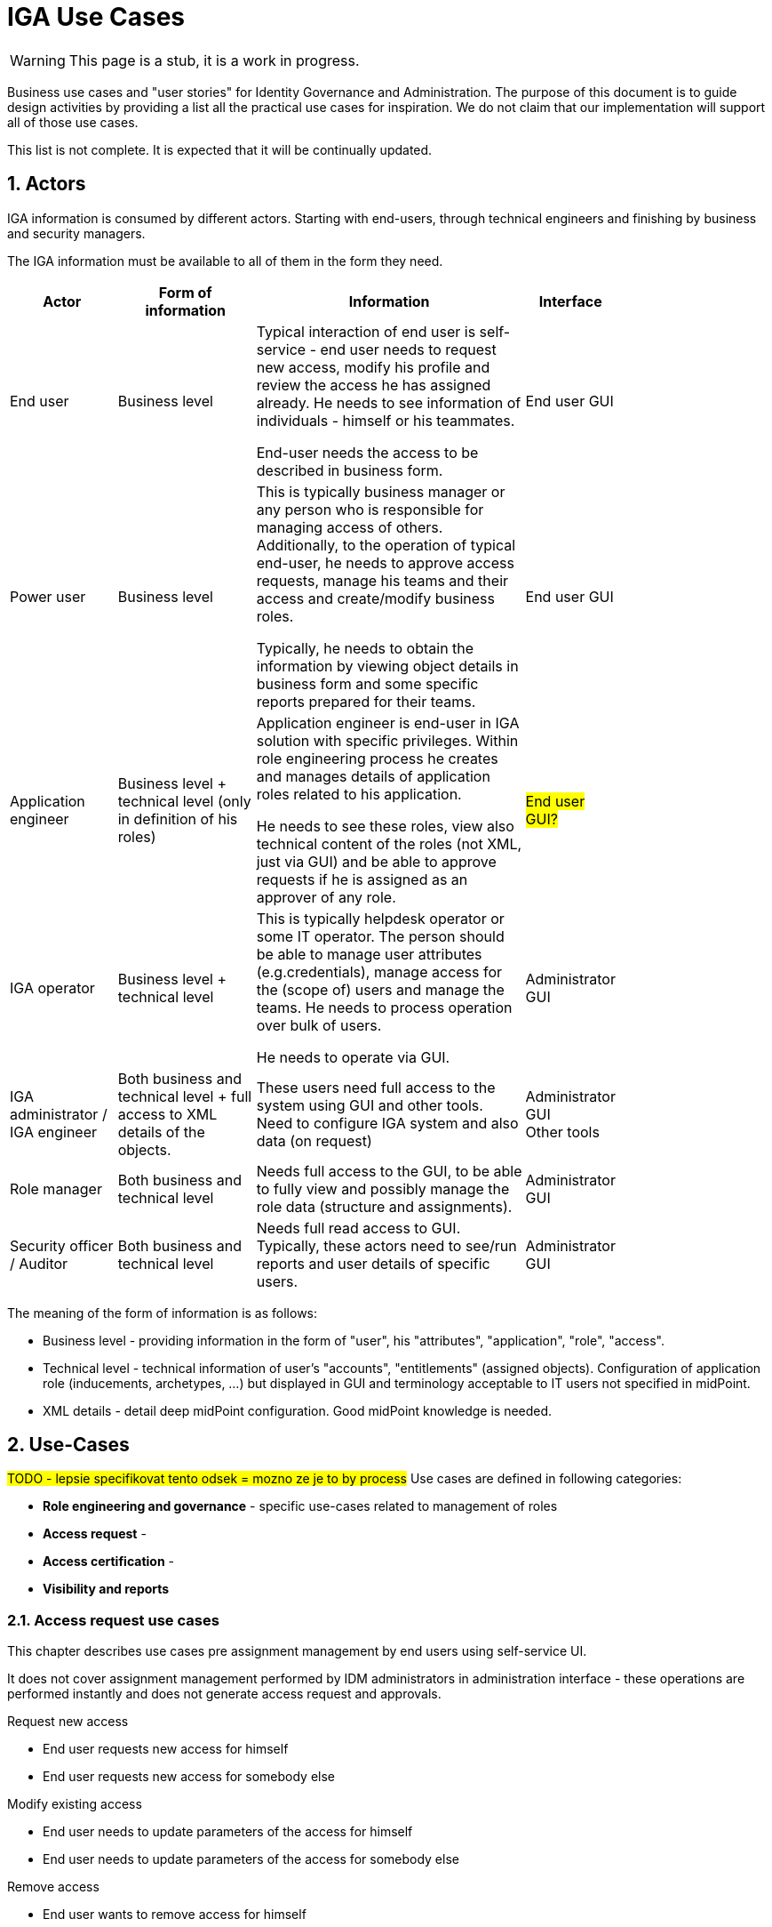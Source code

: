 = IGA Use Cases
:page-nav-title: IGA Use Cases
:page-display-order: 380
:sectnums:
:sectnumlevels: 3

WARNING: This page is a stub, it is a work in progress.

Business use cases and "user stories" for Identity Governance and Administration. The purpose of this document is to guide design activities by providing a list all the practical use cases for inspiration. We do not claim that our implementation will support all of those use cases.

This list is not complete. It is expected that it will be continually updated.

== Actors

IGA information is consumed by different actors. Starting with end-users, through technical engineers and finishing by business and security managers.

The IGA information must be available to all of them in the form they need.

[options="header", cols="15, 20, 40, 8", width=80%]
|===
| Actor
| Form of information
| Information
| Interface

| End user
| Business level
| Typical interaction of end user is self-service - end user needs to request new access, modify his profile and review the access he has assigned already. He needs to see information of individuals - himself or his teammates.

End-user needs the access to be described in business form.
| End user GUI

| Power user
| Business level
| This is typically business manager or any person who is responsible for managing access of others. Additionally, to the operation of typical end-user, he needs to approve access requests, manage his teams and their access and create/modify business roles.

Typically, he needs to obtain the information by viewing object details in business form and some specific reports prepared for their teams.
| End user GUI

| Application engineer
| Business level + technical level (only in definition of his roles)
| Application engineer is end-user in IGA solution with specific privileges. Within role engineering process he creates and manages details of application roles related to his application.

He needs to see these roles, view also technical content of the roles (not XML, just via GUI) and be able to approve requests if he is assigned as an approver of any role.
| #End user GUI?#

| IGA operator
| Business level + technical level
| This is typically helpdesk operator or some IT operator. The person should be able to manage user attributes (e.g.credentials), manage access for the (scope of) users and manage the teams. He needs to process operation over bulk of users.

He needs to operate via GUI.
| Administrator GUI

| IGA administrator / +
IGA engineer
| Both business and technical level + full access to XML details of the objects.
| These users need full access to the system using GUI and other tools. Need to configure IGA system and also data (on request)
| Administrator GUI +
Other tools

| Role manager
| Both business and technical level
| Needs full access to the GUI, to be able to fully view and possibly manage the role data (structure and assignments).
| Administrator GUI

| Security officer / Auditor
| Both business and technical level
| Needs full read access to GUI. Typically, these actors need to see/run reports and user details of specific users.
| Administrator GUI
|===

The meaning of the form of information is as follows:

* Business level - providing information in the form of "user", his "attributes", "application", "role", "access".
* Technical level - technical information of user's "accounts", "entitlements" (assigned objects). Configuration of application role (inducements, archetypes, ...) but displayed in GUI and terminology acceptable to IT users not specified in midPoint.
* XML details - detail deep midPoint configuration. Good midPoint knowledge is needed.

== Use-Cases

#TODO - lepsie specifikovat tento odsek = mozno ze je to by process#
Use cases are defined in following categories:

* *Role engineering and governance* - specific use-cases related to management of roles
* *Access request* -
* *Access certification* -
* *Visibility and reports*

=== Access request use cases

This chapter describes use cases pre assignment management by end users using self-service UI.

It does not cover assignment management performed by IDM administrators in administration interface - these operations are performed instantly and does not generate access request and approvals.

.Request new access
- End user requests new access for himself
// also define parameters
- End user requests new access for somebody else
// also define parameters

.Modify existing access
- End user needs to update parameters of the access for himself
// increase validity period or modify other parameter of the access
- End user needs to update parameters of the access for somebody else

.Remove access
- End user wants to remove access for himself
- End user want to request access removal for somebody else

.Other use cases
- Approver needs to approve/reject one request
- Approver needs to approve/reject multiple requests at once
- End user wants to see request approval and processing history.
- Requestor wants to know why the request is not processed yet

// Approver must be able to see

.Use case template
[options="header", cols="25,40", width=75 ]
|===
2+|<Use case name>
| Actor: <Requestor> |Described in #<xref::TODO>#
2+a|*Motivation and details:* +
<describe>
|===

.Reports
Reports are described in xref:./reporting.adoc#_access_request_process_monitoring[Access request process monitoring].

=== Automatic role assignment use cases (policies)

#TODO#
// Common user stories requiring some automation of assigning roles - based on rules.

=== Role engineering use cases

// High level - ze sluzi na pripravu struktury roli - prepojenie business a technologickej vrstvy - vytvorenie business modelu pre riadenie pristupov v organizacii.

.New role
- creation of an application role
- creation of a business role
- deployment of a new application and creation of new roles for it
//- creation of parametric role
//(in solution resolve how to implement in GUI, how to manage role parameters. In use case identify whether we neesd just static parameters, or the parameters should be updated)
//- parametric roles in business roles

.Role modification
- modification of business parameters of the role
- modification of provisioning parameters of the role (role recompute required)
- modification of lis of roles assigned in the business role
// probably recompute ? Definitelly different approval workflow needed)

.Role decommissioning
- decommissioning of a role
- decommissioning of an application

.Process management by end user
//TODO - co sem ?

=== Access certification use cases

#TODO#

=== Visibility use cases

#TODO - tu pozriet aj reportu#